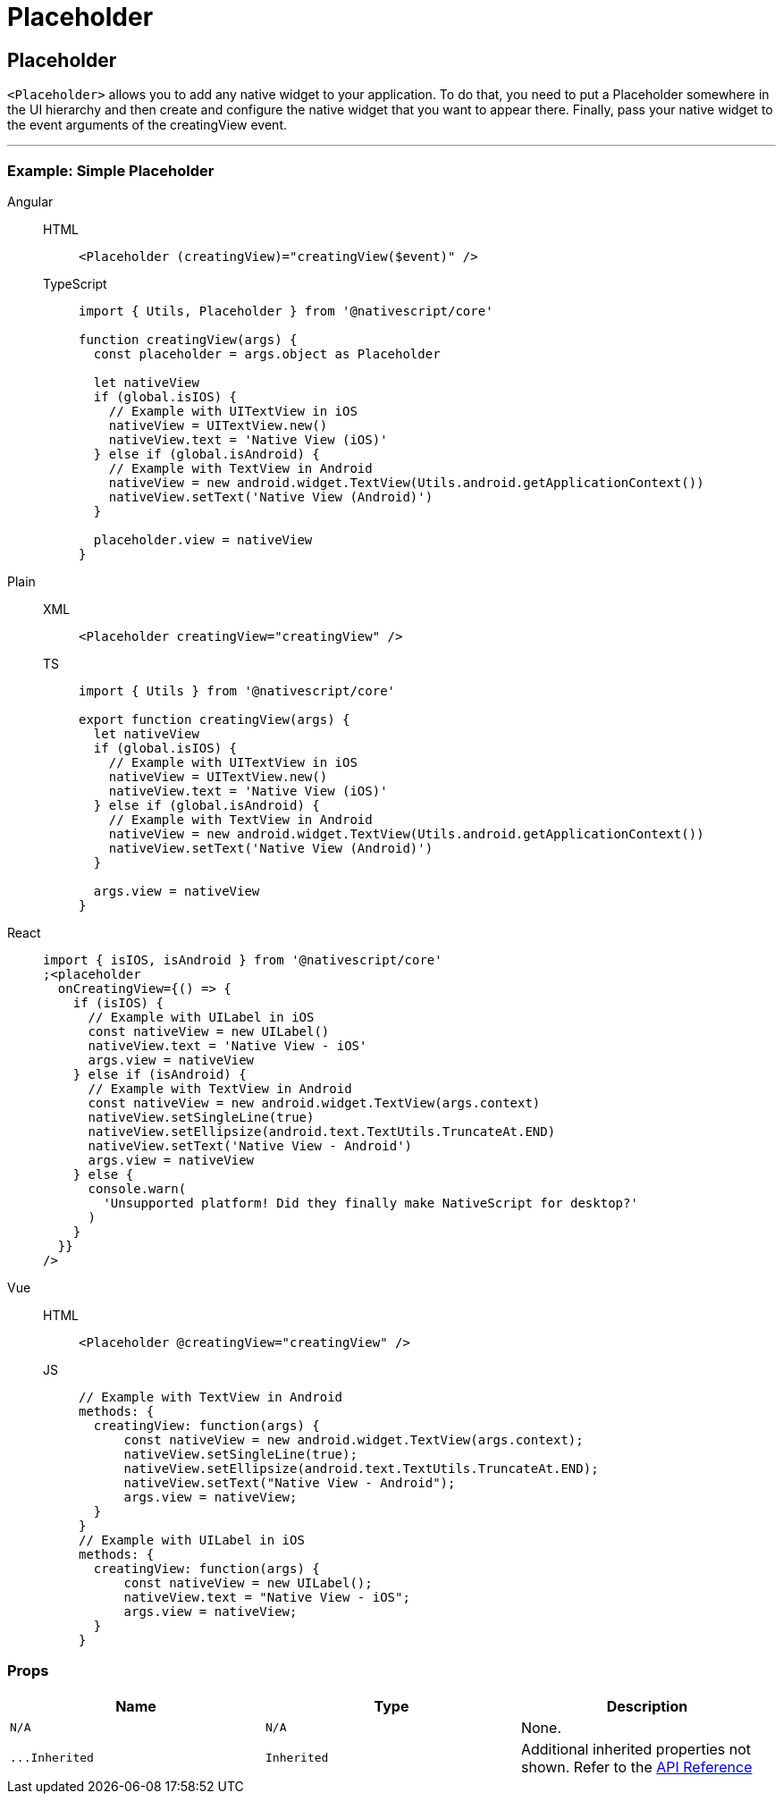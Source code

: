 = Placeholder

== Placeholder

`<Placeholder>` allows you to add any native widget to your application.
To do that, you need to put a Placeholder somewhere in the UI hierarchy and then create and configure the native widget that you want to appear there.
Finally, pass your native widget to the event arguments of the creatingView event.

'''

=== Example: Simple Placeholder

[tabs]
====
Angular::
+
[tabs]
=====
HTML::
+
[,html]
----
<Placeholder (creatingView)="creatingView($event)" />
----

TypeScript::
+
[,ts]
----
import { Utils, Placeholder } from '@nativescript/core'

function creatingView(args) {
  const placeholder = args.object as Placeholder

  let nativeView
  if (global.isIOS) {
    // Example with UITextView in iOS
    nativeView = UITextView.new()
    nativeView.text = 'Native View (iOS)'
  } else if (global.isAndroid) {
    // Example with TextView in Android
    nativeView = new android.widget.TextView(Utils.android.getApplicationContext())
    nativeView.setText('Native View (Android)')
  }

  placeholder.view = nativeView
}
----
=====

Plain::
+
[tabs]
=====
XML::
+
[,xml]
----
<Placeholder creatingView="creatingView" />
----

TS::
+
[,ts]
----
import { Utils } from '@nativescript/core'

export function creatingView(args) {
  let nativeView
  if (global.isIOS) {
    // Example with UITextView in iOS
    nativeView = UITextView.new()
    nativeView.text = 'Native View (iOS)'
  } else if (global.isAndroid) {
    // Example with TextView in Android
    nativeView = new android.widget.TextView(Utils.android.getApplicationContext())
    nativeView.setText('Native View (Android)')
  }

  args.view = nativeView
}
----
=====

React::
+
[,js]
----
import { isIOS, isAndroid } from '@nativescript/core'
;<placeholder
  onCreatingView={() => {
    if (isIOS) {
      // Example with UILabel in iOS
      const nativeView = new UILabel()
      nativeView.text = 'Native View - iOS'
      args.view = nativeView
    } else if (isAndroid) {
      // Example with TextView in Android
      const nativeView = new android.widget.TextView(args.context)
      nativeView.setSingleLine(true)
      nativeView.setEllipsize(android.text.TextUtils.TruncateAt.END)
      nativeView.setText('Native View - Android')
      args.view = nativeView
    } else {
      console.warn(
        'Unsupported platform! Did they finally make NativeScript for desktop?'
      )
    }
  }}
/>
----

Vue::
+
[tabs]
=====
HTML::
+
[,html]
----
<Placeholder @creatingView="creatingView" />
----
JS::
+
[,js]
----
// Example with TextView in Android
methods: {
  creatingView: function(args) {
      const nativeView = new android.widget.TextView(args.context);
      nativeView.setSingleLine(true);
      nativeView.setEllipsize(android.text.TextUtils.TruncateAt.END);
      nativeView.setText("Native View - Android");
      args.view = nativeView;
  }
}
// Example with UILabel in iOS
methods: {
  creatingView: function(args) {
      const nativeView = new UILabel();
      nativeView.text = "Native View - iOS";
      args.view = nativeView;
  }
}
----
=====
====

=== Props

|===
| Name | Type | Description

| `N/A`
| `N/A`
| None.

| `+...Inherited+`
| `Inherited`
| Additional inherited properties not shown.
Refer to the https://docs.nativescript.org/api-reference/classes/placeholder[API Reference]
|===
